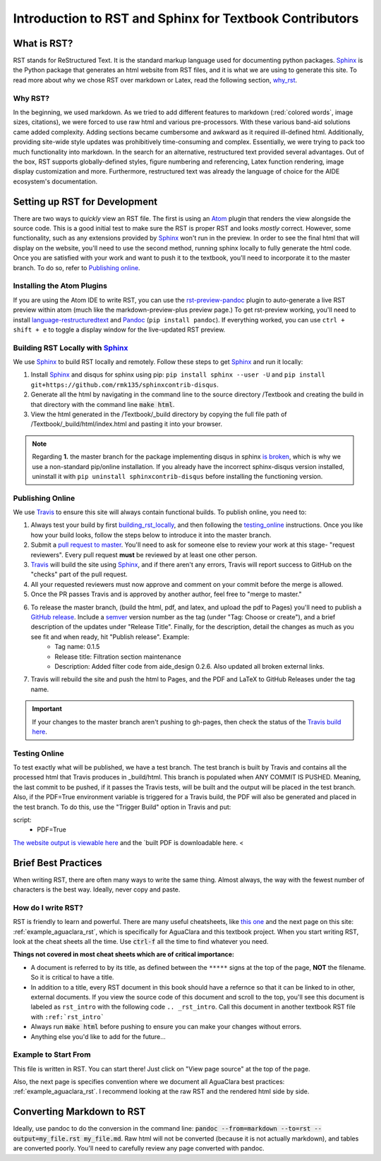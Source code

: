 .. _rst_intro:

*********************************************************
Introduction to RST and Sphinx for Textbook Contributors
*********************************************************



.. _what_is_rst:

What is RST?
============

RST stands for ReStructured Text. It is the standard markup language used for documenting python packages. Sphinx_ is the Python package that generates an html website from RST files, and it is what we are using to generate this site. To read more about why we chose RST over markdown or Latex, read the following section, `why_rst`_.


.. _why_rst:

Why RST?
--------
In the beginning, we used markdown. As we tried to add different features to markdown (:red:`colored words`, image sizes, citations), we were forced to use raw html and various pre-processors. With these various band-aid solutions came added complexity. Adding sections became cumbersome and awkward as it required ill-defined html. Additionally, providing site-wide style updates was prohibitively time-consuming and complex. Essentially, we were trying to pack too much functionality into markdown. In the search for an alternative, restructured text provided several advantages. Out of the box, RST supports globally-defined styles, figure numbering and referencing, Latex function rendering, image display customization and more. Furthermore, restructured text was already the language of choice for the AIDE ecosystem's documentation.



.. _setting_up_rst:

Setting up RST for Development
==============================
There are two ways to *quickly* view an RST file. The first is using an Atom_ plugin that renders the view alongside the source code. This is a good initial test to make sure the RST is proper RST and looks *mostly* correct. However, some functionality, such as any extensions provided by Sphinx_ won't run in the preview. In order to see the final html that will display on the website, you'll need to use the second method, running sphinx locally to fully generate the html code. Once you are satisfied with your work and want to push it to the textbook, you'll need to incorporate it to the master branch. To do so, refer to `Publishing online`_.


.. _installing_atom:

Installing the Atom Plugins
---------------------------
If you are using the Atom IDE to write RST, you can use the `rst-preview-pandoc <https://atom.io/packages/rst-preview-pandoc>`_ plugin to auto-generate a live RST preview within atom (much like the markdown-preview-plus preview page.) To get rst-preview working, you'll need to install `language-restructuredtext <https://atom.io/packages/language-restructuredtext>`_ and Pandoc_ (``pip install pandoc``). If everything worked, you can use ``ctrl + shift + e`` to toggle a display window for the live-updated RST preview.


.. _building_rst_locally:

Building RST Locally with Sphinx_
---------------------------------
We use Sphinx_ to build RST locally and remotely. Follow these steps to get Sphinx_ and run it locally:

#. Install Sphinx_ and disqus for sphinx using pip: ``pip install sphinx --user -U`` and ``pip install git+https://github.com/rmk135/sphinxcontrib-disqus``.
#. Generate all the html by navigating in the command line to the source directory /Textbook and creating the build in that directory with the command line :code:`make html`.
#. View the html generated in the /Textbook/_build directory by copying the full file path of /Textbook/_build/html/index.html and pasting it into your browser.

.. note:: Regarding **1.** the master branch for the package implementing disqus in sphinx `is broken <https://github.com/Robpol86/sphinxcontrib-disqus/pull/7>`_, which is why we use a non-standard pip/online installation. If you already have the incorrect sphinx-disqus version installed, uninstall it with ``pip uninstall sphinxcontrib-disqus`` before installing the functioning version.


.. _publishing_online:

Publishing Online
-----------------
We use Travis_ to ensure this site will always contain functional builds. To publish online, you need to:

#. Always test your build by first building_rst_locally_, and then following the testing_online_ instructions. Once you like how your build looks, follow the steps below to introduce it into the master branch.
#. Submit a `pull request to master <https://github.com/AguaClara/Textbook/pulls>`_. You'll need to ask for someone else to review your work at this stage- "request reviewers". Every pull request **must** be reviewed by at least one other person.
#.  Travis_ will build the site using Sphinx_, and if there aren't any errors, Travis will report success to GitHub on the "checks" part of the pull request.
#. All your requested reviewers must now approve and comment on  your commit before the merge is allowed.
#. Once the PR passes Travis and is approved by another author, feel free to "merge to master."
#. To release the master branch, (build the html, pdf, and latex, and upload the pdf to Pages) you'll need to publish a `GitHub release <https://github.com/AguaClara/Textbook/releases/new>`_. Include a `semver <https://semver.org/>`_ version number as the tag (under "Tag: Choose or create"), and a brief description of the updates under "Release Title". Finally, for the description, detail the changes as much as you see fit and when ready, hit "Publish release". Example:
    * Tag name: 0.1.5
    * Release title: Filtration section maintenance
    * Description: Added filter code from aide_design 0.2.6. Also updated all broken external links.
#. Travis will rebuild the site and push the html to Pages, and the PDF and LaTeX to GitHub Releases under the tag name.

.. important:: If your changes to the master branch aren't pushing to gh-pages, then check the status of the `Travis build here <https://travis-ci.org/AguaClara/Textbook>`_.

.. _testing_online:

Testing Online
--------------
To test exactly what will be published, we have a test branch. The test branch is built by Travis and contains all the processed html that Travis produces in _build/html. This branch is populated when ANY COMMIT IS PUSHED. Meaning, the last commit to be pushed, if it passes the Travis tests, will be built and the output will be placed in the test branch. Also, if the PDF=True environment variable is triggered for a Travis build, the PDF will also be generated and placed in the test branch. To do this, use the "Trigger Build" option in Travis and put:

.. code::

script:
    - PDF=True

`The website output is viewable here <https://rawgit.com/AguaClara/Textbook/test/html/index.html>`_ and the `built PDF is downloadable here. <


.. _brief_best_practices:

Brief Best Practices
====================
When writing RST, there are often many ways to write the same thing. Almost always, the way with the fewest number of characters is the best way. Ideally, never copy and paste.


.. _how_do_i_write_rst:

How do I write RST?
-------------------
RST is friendly to learn and powerful. There are many useful cheatsheets, like `this one <https://thomas-cokelaer.info/tutorials/sphinx/rest_syntax.html#inserting-code-and-literal-blocks>`_ and the next page on this site: :ref:`example_aguaclara_rst`, which is specifically for AguaClara and this textbook project. When you start writing RST, look at the cheat sheets all the time. Use :code:`ctrl-f` all the time to find whatever you need.

**Things not covered in most cheat sheets which are of critical importance:**

* A document is referred to by its title, as defined between the ``*****`` signs at the top of the page, **NOT** the filename. So it is critical to have a title.
* In addition to a title, every RST document in this book should have a refernce so that it can be linked to in other, external documents. If you view the source code of this document and scroll to the top, you'll see this document is labeled as ``rst_intro`` with the following code ``.. _rst_intro``. Call this document in another textbook RST file with ``:ref:`rst_intro```
* Always run :code:`make html` before pushing to ensure you can make your changes without errors.
* Anything else you'd like to add for the future...


.. _Example_to_start_from:

Example to Start From
---------------------
This file is written in RST. You can start there! Just click on "View page source" at the top of the page.

Also, the next page is specifies convention where we document all AguaClara best practices: :ref:`example_aguaclara_rst`. I recommend looking at the raw RST and the rendered html side by side.



.. _converting_md_to_rst:

Converting Markdown to RST
==========================
Ideally, use pandoc to do the conversion in the command line: :code:`pandoc --from=markdown --to=rst --output=my_file.rst my_file.md`.
Raw html will not be converted (because it is not actually markdown), and tables are converted poorly.
You'll need to carefully review any page converted with pandoc.

.. _Sphinx: http://www.sphinx-doc.org/en/master/
.. _Pandoc: https://pandoc.org/installing.html
.. _Atom: https://ide.atom.io/
.. _Travis: https://travis-ci.org/
